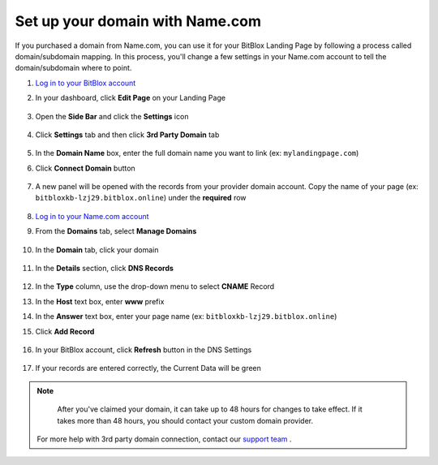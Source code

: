========
Set up your domain with Name.com
========


If you purchased a domain from Name.com, you can use it for your BitBlox Landing Page by following a process called domain/subdomain mapping. In this process, you'll change a few settings in your Name.com account to tell the domain/subdomain where to point.

		
.. contents::
    :local:
    :backlinks: top

	

1. `Log in to your BitBlox account <https://www.bitblox.me/welcome//>`__ 	
2. In your dashboard, click **Edit Page** on your Landing Page

    .. class:: screenshot

		|edit-my-landing-page-bitblox|
	
	
3. Open the **Side Bar** and click the **Settings** icon


	.. class:: screenshot

		|click-settings-bitblox|

		
4. Click **Settings** tab and then click **3rd Party Domain** tab

		
	.. class:: screenshot

		|click-3rd-party-domain-bitblox|


5. In the **Domain Name** box, enter the full domain name you want to link (ex: ``mylandingpage.com``)
6. Click **Connect Domain** button		
		
		
    .. class:: screenshot

		|click-connect-domain-bitblox|	
		
7. A new panel will be opened with the records from your provider domain account. Copy the name of your page (ex: ``bitbloxkb-lzj29.bitblox.online``) under the **required** row		
		
			
		
    .. class:: screenshot

		|copy-bitblox-page-name|	
	
	
	
8. 	`Log in to your Name.com account <https://name.com>`__ 
	
9. From the **Domains** tab, select **Manage Domains**
	
	
		
    .. class:: screenshot

		|namecom-select-manage-domains|		
	
	
	
10. In the **Domain** tab, click your domain

	.. class:: screenshot

		|namecom-open-landingpage-domain|
		



11. In the **Details** section, click **DNS Records** 

	.. class:: screenshot

		|namecom-select-dns|


12. In the **Type** column, use the drop-down menu to select **CNAME** Record
13. In the **Host** text box, enter **www** prefix
14. In the **Answer** text box, enter your page name (ex: ``bitbloxkb-lzj29.bitblox.online``)
15. Click **Add Record** 

	.. class:: screenshot

		
		|namecom-add-cname-record|


16. In your BitBlox account, click **Refresh** button in the DNS Settings


	.. class:: screenshot

		|click-refresh-bitblox|

17. If your records are entered correctly, the Current Data will be green   
	
	
	.. class:: screenshot

		|bitblox-green|	
	
	
	
.. note::

	After you've claimed your domain, it can take up to 48 hours for changes to take effect. If it takes more than 48 hours, you should contact your custom domain provider.
		

    For more help with 3rd party domain connection,  contact our `support team <https://www.bitblox.me/support>`__ . 



		
	
.. |edit-my-landing-page-bitblox| image:: _images/edit-my-landing-page-bitblox.jpg
.. |click-settings-bitblox| image:: _images/click-settings-bitblox.jpg
.. |click-3rd-party-domain-bitblox| image:: _images/click-3rd-party-domain-bitblox.jpg
.. |click-connect-domain-bitblox| image:: _images/click-connect-domain-bitblox.jpg
.. |copy-bitblox-page-name| image:: _images/copy-bitblox-page-name.jpg	
	
	
	
	
.. |namecom-select-manage-domains| image:: _images/namecom-select-manage-domains.jpg	
.. |namecom-open-landingpage-domain| image:: _images/namecom-open-landingpage-domain.png	
.. |namecom-select-dns| image:: _images/namecom-select-dns.png
.. |namecom-add-cname-record| image:: _images/namecom-add-cname-record.jpg
	
	
.. |click-refresh-bitblox| image:: _images/click-refresh-bitblox.jpg
.. |bitblox-green|	image:: _images/bitblox-green.jpg	
	
	




